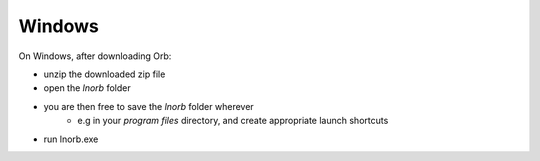 Windows
-------

On Windows, after downloading Orb:

- unzip the downloaded zip file
- open the `lnorb` folder
- you are then free to save the `lnorb` folder wherever
    - e.g in your `program files` directory, and create appropriate launch shortcuts
- run lnorb.exe

